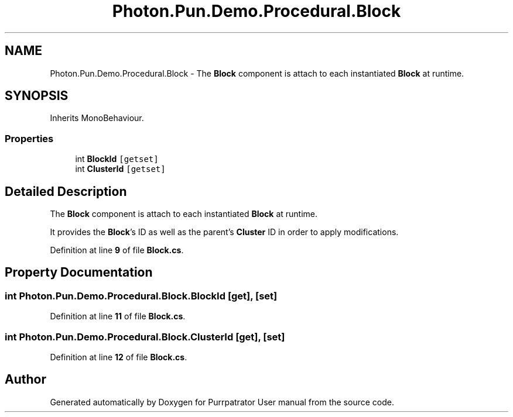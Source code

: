 .TH "Photon.Pun.Demo.Procedural.Block" 3 "Mon Apr 18 2022" "Purrpatrator User manual" \" -*- nroff -*-
.ad l
.nh
.SH NAME
Photon.Pun.Demo.Procedural.Block \- The \fBBlock\fP component is attach to each instantiated \fBBlock\fP at runtime\&.  

.SH SYNOPSIS
.br
.PP
.PP
Inherits MonoBehaviour\&.
.SS "Properties"

.in +1c
.ti -1c
.RI "int \fBBlockId\fP\fC [getset]\fP"
.br
.ti -1c
.RI "int \fBClusterId\fP\fC [getset]\fP"
.br
.in -1c
.SH "Detailed Description"
.PP 
The \fBBlock\fP component is attach to each instantiated \fBBlock\fP at runtime\&. 

It provides the \fBBlock\fP's ID as well as the parent's \fBCluster\fP ID in order to apply modifications\&. 
.PP
Definition at line \fB9\fP of file \fBBlock\&.cs\fP\&.
.SH "Property Documentation"
.PP 
.SS "int Photon\&.Pun\&.Demo\&.Procedural\&.Block\&.BlockId\fC [get]\fP, \fC [set]\fP"

.PP
Definition at line \fB11\fP of file \fBBlock\&.cs\fP\&.
.SS "int Photon\&.Pun\&.Demo\&.Procedural\&.Block\&.ClusterId\fC [get]\fP, \fC [set]\fP"

.PP
Definition at line \fB12\fP of file \fBBlock\&.cs\fP\&.

.SH "Author"
.PP 
Generated automatically by Doxygen for Purrpatrator User manual from the source code\&.
